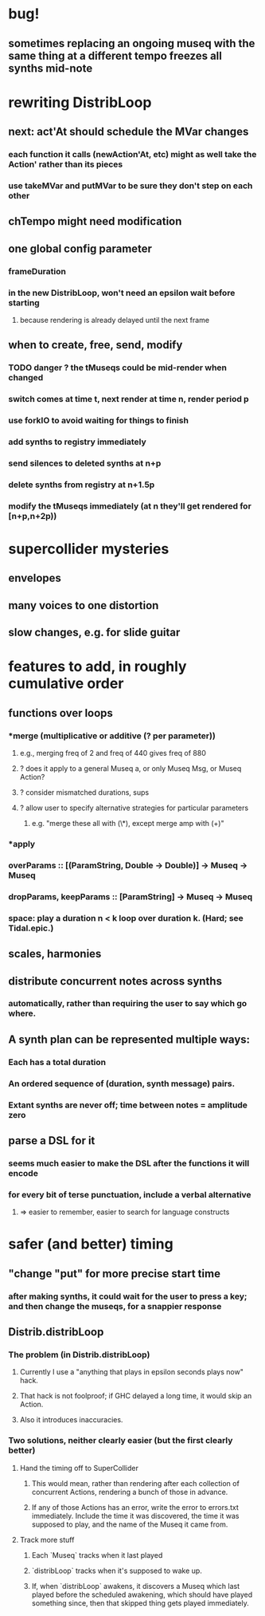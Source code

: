 * bug!
** sometimes replacing an ongoing museq with the same thing at a different tempo freezes all synths mid-note
* rewriting DistribLoop
** next: act'At should schedule the MVar changes
*** each function it calls (newAction'At, etc) might as well take the Action' rather than its pieces
*** use takeMVar and putMVar to be sure they don't step on each other
** chTempo might need modification
** one global config parameter
*** frameDuration
*** in the new DistribLoop, won't need an epsilon wait before starting
**** because rendering is already delayed until the next frame
** when to create, free, send, modify 
*** TODO danger ? the tMuseqs could be mid-render when changed
*** switch comes at time t, next render at time n, render period p
*** use forkIO to avoid waiting for things to finish
*** add synths to registry immediately
*** send silences to deleted synths at n+p
*** delete synths from registry at n+1.5p
*** modify the tMuseqs immediately (at n they'll get rendered for [n+p,n+2p))
* supercollider mysteries
** envelopes
** many voices to one distortion
** slow changes, e.g. for slide guitar
* features to add, in roughly cumulative order
** functions over loops
*** *merge (multiplicative or additive (? per parameter))
**** e.g., merging freq of 2 and freq of 440 gives freq of 880
**** ? does it apply to a general Museq a, or only Museq Msg, or Museq Action?
**** ? consider mismatched durations, sups
**** ? allow user to specify alternative strategies for particular parameters
***** e.g. "merge these all with (\*), except merge amp with (+)"
*** *apply
*** overParams :: [(ParamString, Double -> Double)] -> Museq -> Museq
*** dropParams, keepParams :: [ParamString] -> Museq -> Museq
*** space: play a duration n < k loop over duration k. (Hard; see Tidal.epic.)
** scales, harmonies
** distribute concurrent notes across synths
*** automatically, rather than requiring the user to say which go where.
** A synth plan can be represented multiple ways:
*** Each has a total duration
*** An ordered sequence of (duration, synth message) pairs.
*** Extant synths are never off; time between notes = amplitude zero
** parse a DSL for it
*** seems much easier to make the DSL after the functions it will encode
*** for every bit of terse punctuation, include a verbal alternative
**** => easier to remember, easier to search for language constructs
* safer (and better) timing
** "change "put" for more precise start time
*** after making synths, it could wait for the user to press a key; and then change the museqs, for a snappier response
** Distrib.distribLoop
*** The problem (in Distrib.distribLoop)
**** Currently I use a "anything that plays in epsilon seconds plays now" hack.
**** That hack is not foolproof; if GHC delayed a long time, it would skip an Action.
**** Also it introduces inaccuracies.
*** Two solutions, neither clearly easier (but the first clearly better)
**** Hand the timing off to SuperCollider
***** This would mean, rather than rendering after each collection of concurrent Actions, rendering a bunch of those in advance.
***** If any of those Actions has an error, write the error to errors.txt immediately. Include the time it was discovered, the time it was supposed to play, and the name of the Museq it came from. 
**** Track more stuff
***** Each `Museq` tracks when it last played
***** `distribLoop` tracks when it's supposed to wake up.
***** If, when `distribLoop` awakens, it discovers a Museq which last played before the scheduled awakening, which should have played something since, then that skipped thing gets played immediately.
